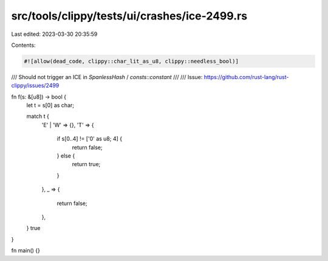 src/tools/clippy/tests/ui/crashes/ice-2499.rs
=============================================

Last edited: 2023-03-30 20:35:59

Contents:

.. code-block:: rs

    #![allow(dead_code, clippy::char_lit_as_u8, clippy::needless_bool)]

/// Should not trigger an ICE in `SpanlessHash` / `consts::constant`
///
/// Issue: https://github.com/rust-lang/rust-clippy/issues/2499

fn f(s: &[u8]) -> bool {
    let t = s[0] as char;

    match t {
        'E' | 'W' => {},
        'T' => {
            if s[0..4] != ['0' as u8; 4] {
                return false;
            } else {
                return true;
            }
        },
        _ => {
            return false;
        },
    }
    true
}

fn main() {}


